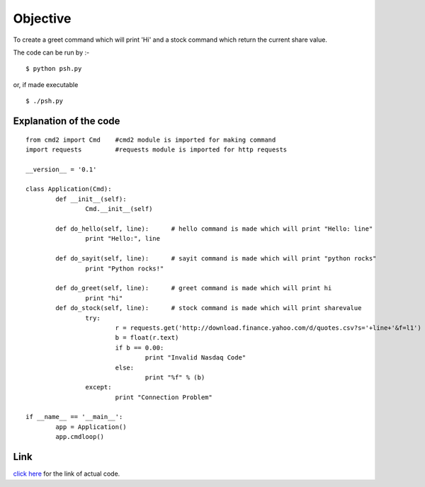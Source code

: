 Objective
=========
To create a greet command which will print 'Hi' and a stock command which return the current share value.

The code can be run by :-

::
    
    $ python psh.py

or, if made executable

::
    
    $ ./psh.py

Explanation of the code
-----------------------

::
    
    from cmd2 import Cmd    #cmd2 module is imported for making command
    import requests         #requests module is imported for http requests
    
    __version__ = '0.1'
    
    class Application(Cmd):
            def __init__(self):    
                    Cmd.__init__(self)
    
            def do_hello(self, line):      # hello command is made which will print "Hello: line"
                    print "Hello:", line

            def do_sayit(self, line):      # sayit command is made which will print "python rocks"
                    print "Python rocks!"

            def do_greet(self, line):      # greet command is made which will print hi
                    print "hi"
            def do_stock(self, line):      # stock command is made which will print sharevalue
                    try:
                            r = requests.get('http://download.finance.yahoo.com/d/quotes.csv?s='+line+'&f=l1')
                            b = float(r.text)
                            if b == 0.00:
                                    print "Invalid Nasdaq Code"
                            else:
                                    print "%f" % (b)
                    except:
                            print "Connection Problem"
    
    if __name__ == '__main__':
            app = Application()
            app.cmdloop()

Link
----
`click here <https://github.com/sheeshmohsin/repo01/blob/master/shell/psh.py>`_ for the link of actual code.
